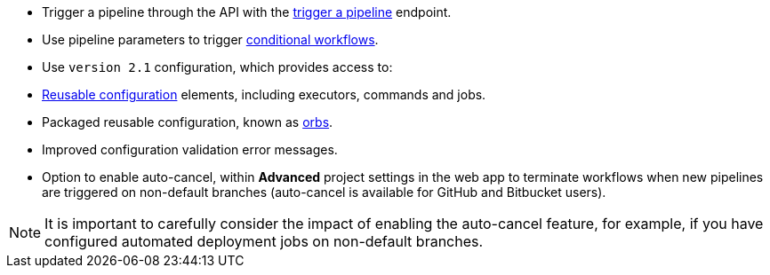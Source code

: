 * Trigger a pipeline through the API with the link:https://circleci.com/docs/api/v2/#operation/triggerPipeline[trigger a pipeline] endpoint.
* Use pipeline parameters to trigger xref:pipeline-variables#conditional-workflows[conditional workflows].
* Use `version 2.1` configuration, which provides access to:
    * xref:reusing-config#[Reusable configuration] elements, including executors, commands and jobs.
    * Packaged reusable configuration, known as xref:orb-intro#[orbs].
    * Improved configuration validation error messages.
    * Option to enable auto-cancel, within **Advanced** project settings in the web app to terminate workflows when new pipelines are triggered on non-default branches (auto-cancel is available for GitHub and Bitbucket users).

NOTE: It is important to carefully consider the impact of enabling the auto-cancel feature, for example, if you have configured automated deployment jobs on non-default branches.

